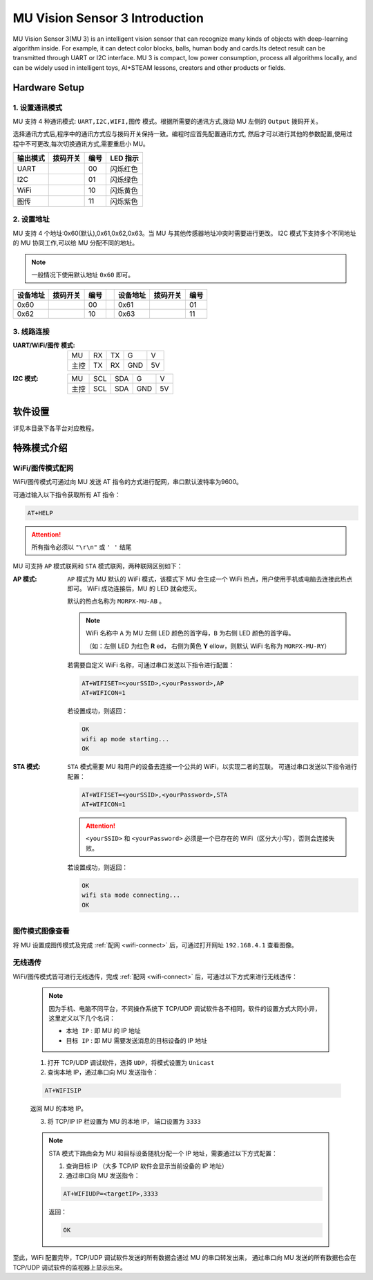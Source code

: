 .. morpx documentation master file, created by
   sphinx-quickstart on Fri Jul 19 17:00:19 2019.
   You can adapt this file completely to your liking, but it should at least
   contain the root `toctree` directive.

MU Vision Sensor 3 Introduction
===============================

MU Vision Sensor 3(MU 3) is an intelligent vision sensor that can recognize many kinds of objects with deep-learning algorithm inside.
For example, it can detect color blocks, balls, human body and cards.Its detect result can be transmitted through UART or I2C interface.
MU 3 is compact, low power consumption, process all algorithms locally, 
and can be widely used in intelligent toys, AI+STEAM lessons, creators and other products or fields.

.. image:: images/MUVS3_main.png

Hardware Setup
--------

1. 设置通讯模式
+++++++++++++++

MU 支持 4 种通讯模式: ``UART,I2C,WIFI,图传`` 模式。根据所需要的通讯方式,拨动 MU 左侧的 ``Output`` 拨码开关。

选择通讯方式后,程序中的通讯方式应与拨码开关保持一致。编程时应首先配置通讯方式,
然后才可以进行其他的参数配置,使用过程中不可更改,每次切换通讯方式,需要重启小 MU。

.. |FUNC00| image:: images/mu3_func_switch_00.png
   :height: 46
   :width: 30

.. |FUNC01| image:: images/mu3_func_switch_01.png
   :height: 46
   :width: 30

.. |FUNC10| image:: images/mu3_func_switch_10.png
   :height: 46
   :width: 30

.. |FUNC11| image:: images/mu3_func_switch_11.png
   :height: 46
   :width: 30

+----------+----------+------+----------+
| 输出模式 | 拨码开关 | 编号 | LED 指示 |
+==========+==========+======+==========+
|   UART   | |FUNC00| |  00  | 闪烁红色 |
+----------+----------+------+----------+
|   I2C    | |FUNC01| |  01  | 闪烁绿色 |
+----------+----------+------+----------+
|   WiFi   | |FUNC10| |  10  | 闪烁黄色 |
+----------+----------+------+----------+
|   图传   | |FUNC11| |  11  | 闪烁紫色 |
+----------+----------+------+----------+

2. 设置地址
+++++++++++

MU 支持 4 个地址:0x60(默认),0x61,0x62,0x63。当 MU 与其他传感器地址冲突时需要进行更改。
I2C 模式下支持多个不同地址的 MU 协同工作,可以给 MU 分配不同的地址。

.. note::

    一般情况下使用默认地址 ``0x60`` 即可。

+----------+----------+------+-+----------+----------+------+
| 设备地址 | 拨码开关 | 编号 | | 设备地址 | 拨码开关 | 编号 |
+==========+==========+======+=+==========+==========+======+
|   0x60   | |FUNC00| |  00  | |   0x61   | |FUNC01| |  01  |
+----------+----------+------+-+----------+----------+------+
|   0x62   | |FUNC10| |  10  | |   0x63   | |FUNC11| |  11  |
+----------+----------+------+-+----------+----------+------+

3. 线路连接
+++++++++++

:UART/WiFi/图传 模式:

    +------+----+----+-----+----+
    | MU   | RX | TX | G   | V  |
    +------+----+----+-----+----+
    | 主控 | TX | RX | GND | 5V |
    +------+----+----+-----+----+

:I2C 模式:

    +------+-----+-----+-----+----+
    |  MU  | SCL | SDA |  G  | V  |
    +------+-----+-----+-----+----+
    | 主控 | SCL | SDA | GND | 5V |
    +------+-----+-----+-----+----+

软件设置
--------

详见本目录下各平台对应教程。

特殊模式介绍
------------

.. _wifi-connect:

WiFi/图传模式配网
++++++++++++++++++++

WiFi/图传模式可通过向 MU 发送 AT 指令的方式进行配网，串口默认波特率为9600。

可通过输入以下指令获取所有 AT 指令：

.. code-block:: shell

    AT+HELP

.. attention::

    所有指令必须以 ``"\r\n"`` 或 ``' '`` 结尾

MU 可支持 ``AP`` 模式联网和 ``STA`` 模式联网，两种联网区别如下：

:AP 模式:

    ``AP`` 模式为 MU 默认的 WiFi 模式，该模式下 MU 会生成一个 WiFi 热点，用户使用手机或电脑去连接此热点即可。
    WiFi 成功连接后，MU 的 LED 就会熄灭。

    默认的热点名称为 ``MORPX-MU-AB`` 。

    .. note::

        WiFi 名称中 ``A`` 为 MU 左侧 LED 颜色的首字母，``B`` 为右侧 LED 颜色的首字母。

        （如：左侧 LED 为红色 **R** ed， 右侧为黄色 **Y** ellow，则默认 WiFi 名称为 ``MORPX-MU-RY``）

    若需要自定义 WiFi 名称，可通过串口发送以下指令进行配置：

    .. code-block:: shell

        AT+WIFISET=<yourSSID>,<yourPassword>,AP
        AT+WIFICON=1

    若设置成功，则返回：

    .. code-block:: shell

        OK
        wifi ap mode starting...
        OK

:STA 模式:

    ``STA`` 模式需要 MU 和用户的设备去连接一个公共的 WiFi，以实现二者的互联。
    可通过串口发送以下指令进行配置：

    .. code-block:: shell

        AT+WIFISET=<yourSSID>,<yourPassword>,STA
        AT+WIFICON=1

    .. attention::

        ``<yourSSID>`` 和 ``<yourPassword>`` 必须是一个已存在的 WiFi（区分大小写），否则会连接失败。

    若设置成功，则返回：

    .. code-block:: shell

        OK
        wifi sta mode connecting...
        OK

图传模式图像查看
++++++++++++++++

将 MU 设置成图传模式及完成 :ref:`配网 <wifi-connect>` 后，可通过打开网址 ``192.168.4.1`` 查看图像。

无线透传
++++++++

WiFi/图传模式皆可进行无线透传，完成 :ref:`配网 <wifi-connect>` 后，可通过以下方式来进行无线透传：

    .. note::

        因为手机、电脑不同平台，不同操作系统下 TCP/UDP 调试软件各不相同，软件的设置方式大同小异，这里定义以下几个名词：

        - ``本地 IP`` : 即 MU 的 IP 地址
        - ``目标 IP`` : 即 MU 需要发送消息的目标设备的 IP 地址

    1. 打开 TCP/UDP 调试软件，选择 ``UDP``，将模式设置为 ``Unicast``
    2. 查询本地 IP，通过串口向 MU 发送指令：

    .. code-block:: shell

        AT+WIFISIP

    返回 MU 的本地 IP。

    3. 将 TCP/IP IP 栏设置为 MU 的本地 IP， 端口设置为 ``3333``

    .. note::

        STA 模式下路由会为 MU 和目标设备随机分配一个 IP 地址，需要通过以下方式配置：

        1. 查询目标 IP （大多 TCP/IP 软件会显示当前设备的 IP 地址）
        2. 通过串口向 MU 发送指令：

        .. code-block:: shell

            AT+WIFIUDP=<targetIP>,3333

        返回：

        .. code-block:: shell

            OK

至此，WiFi 配置完毕，TCP/UDP 调试软件发送的所有数据会通过 MU 的串口转发出来，
通过串口向 MU 发送的所有数据也会在 TCP/UDP 调试软件的监视器上显示出来。

